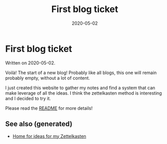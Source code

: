 #+TITLE: First blog ticket
#+OPTIONS: toc:nil
#+ROAM_ALIAS: first-blog-ticket
#+ROAM_TAGS: first-blog-ticket intro notes
#+DATE: 2020-05-02

* First blog ticket

Written on 2020-05-02.

Voilà! The start of a new blog! Probably like all blogs, this one will remain
probably empty, without a lot of content.

I just created this website to gather my notes and find a system that can make
leverage of all the ideas. I think the zettelkasten method is interesting and I
decided to try it.

Please read the [[file:../README.org][README]] for more details!

** See also (generated)

   - [[file:../README.org][Home for ideas for my Zettelkasten]]
